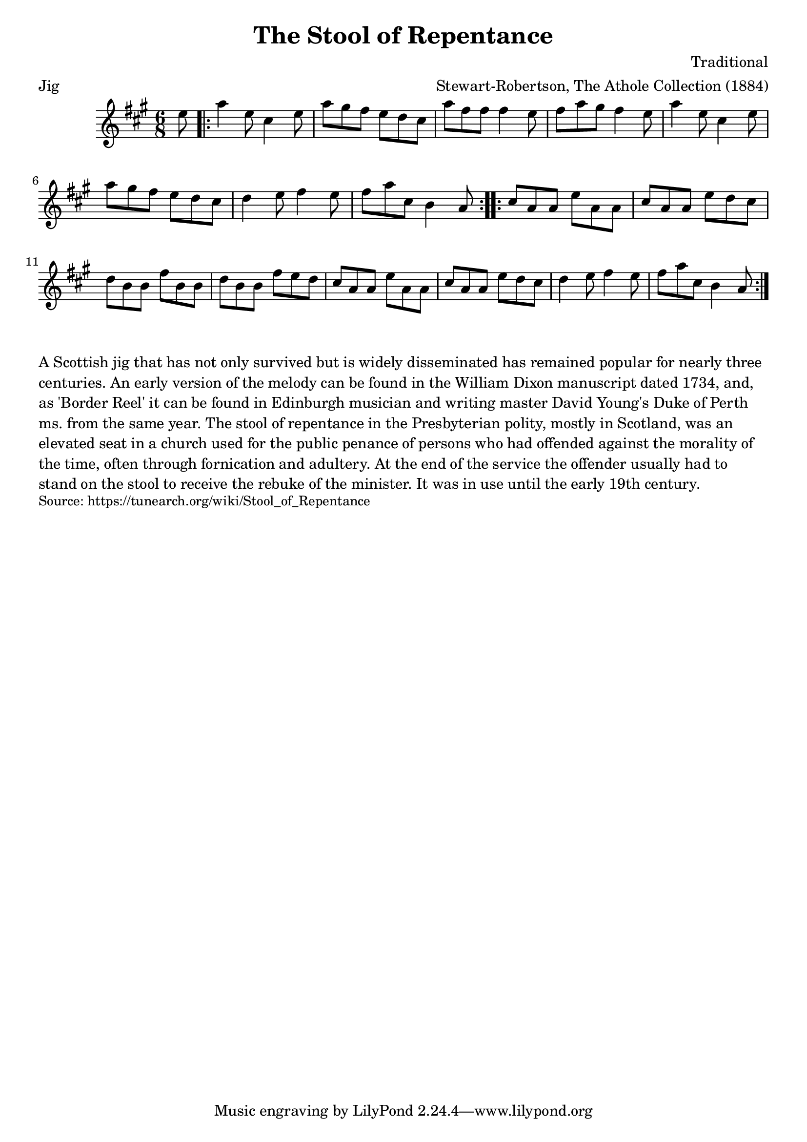 \version "2.20.0"
\language "english"

\paper {
  print-all-headers = ##t
}


\score {
  \header {
    arranger = "Stewart-Robertson, The Athole Collection (1884)"
    composer = "Traditional"
    meter = "Jig"
    origin = "Scotland"
    title = "The Stool of Repentance"
  }

  \relative c'' {
    \time 6/8
    \key a \major
    
    \partial 8 e8 |
    
    \repeat volta 2 {
      a4 e8 cs4 e8 |
      a8 gs fs e d cs |
      a'8 fs fs fs4 e8 |
      fs8 a gs fs4 e8 |
      a4 e8 cs4 e8 |
      a8 gs fs e d cs |
      d4 e8 fs4 e8 |
      fs8 a cs, b4 a8 |
    }
    
    \repeat volta 2 {
      cs8 a a e' a, a |
      cs8 a a e' d cs |
      d8 b b fs' b, b |
      d8 b b fs' e d |
      cs8 a a e' a, a |
      cs8 a a e' d cs |
      d4 e8 fs4 e8 |
      fs8 a cs, b4 a8 |
    }
  }
}

\markup \wordwrap {
  A Scottish jig that has not only survived but is widely disseminated has remained popular for nearly three centuries. An early version of the melody can be found in the William Dixon manuscript dated 1734, and, as 'Border Reel' it can be found in Edinburgh musician and writing master David Young's Duke of Perth ms. from the same year.  The stool of repentance in the Presbyterian polity, mostly in Scotland, was an elevated seat in a church used for the public penance of persons who had offended against the morality of the time, often through fornication and adultery. At the end of the service the offender usually had to stand on the stool to receive the rebuke of the minister. It was in use until the early 19th century.
}
\markup \smaller \wordwrap { Source: https://tunearch.org/wiki/Stool_of_Repentance }